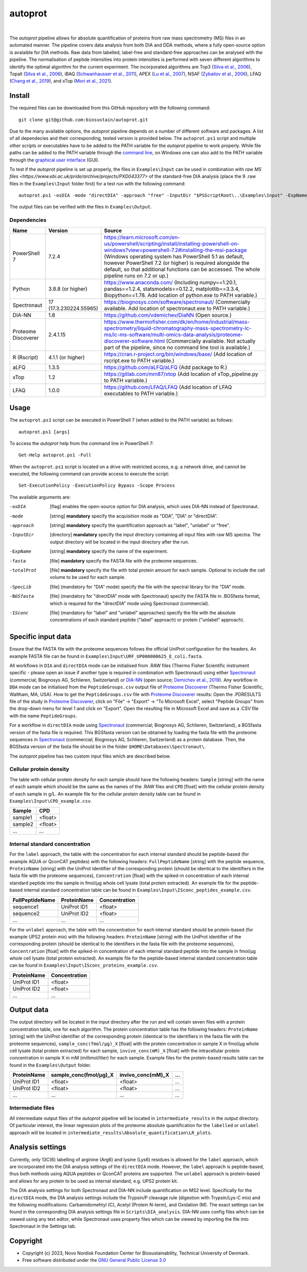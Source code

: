 
========
autoprot
========

.. image:: https://img.shields.io/badge/License-GPLv3-blue.svg
    :target: https://www.gnu.org/licenses/gpl-3.0
    :alt: GNU General Public License 3.0

.. image:: https://img.shields.io/badge/operating%20system-Windows-orange
    :target: https://www.microsoft.com/en-us/windows
    :alt: Windows

.. image:: https://img.shields.io/github/last-commit/biosustain/autoprot
    :target: https://github.com/biosustain/autoprot
    :alt: Last commit

|

The *autoprot* pipeline allows for absolute quantification of proteins from raw mass spectrometry (MS) files in an automated manner.
The pipeline covers data analysis from both DIA and DDA methods, where a fully open-source option is avalaible for DIA methods.
Raw data from labelled, label-free and standard-free approaches can be analysed with the pipeline.
The normalisation of peptide intensities into protein intensities is performed with seven different algorithms to identify the optimal algorithm for the current experiment.
The incorporated algorithms are Top3 (`Silva et al., 2006 <https://www.sciencedirect.com/science/article/pii/S1535947620315127>`_),
Topall (`Silva et al., 2006 <https://www.sciencedirect.com/science/article/pii/S1535947620315127>`_),
iBAQ (`Schwanhausser et al., 2011 <https://www.nature.com/articles/nature10098>`_),
APEX (`Lu et al., 2007 <https://www.nature.com/articles/nbt1270>`_),
NSAF (`Zybailov et al., 2006 <https://pubs.acs.org/doi/full/10.1021/pr060161n>`_),
LFAQ (`Chang et al., 2019 <https://pubs.acs.org/doi/full/10.1021/acs.analchem.8b03267>`_),
and xTop (`Mori et al., 2021 <https://www.embopress.org/doi/full/10.15252/msb.20209536>`_).

Install
=======

The required files can be downloaded from this GitHub repository with the following command:

::

    git clone git@github.com:biosustain/autoprot.git

Due to the many available options, the *autoprot* pipeline depends on a number of different software and packages.
A list of all dependecies and their corresponding, tested version is provided below.
The ``autoprot.ps1`` script and multiple other scripts or executables have to be added to the PATH variable for the *autoprot* pipeline to work properly.
While file paths can be added to the PATH variable through the `command line <https://learn.microsoft.com/en-us/powershell/module/microsoft.powershell.core/about/about_environment_variables?view=powershell-7.2>`_,
on Windows one can also add to the PATH variable through the `graphical user interface <https://docs.oracle.com/en/database/oracle/machine-learning/oml4r/1.5.1/oread/creating-and-modifying-environment-variables-on-windows.html#GUID-DD6F9982-60D5-48F6-8270-A27EC53807D0>`_ (GUI).

To test if the *autoprot* pipeline is set up properly, the files in ``Examples\Input`` can be used in combination with `raw MS files <https://www.ebi.ac.uk/pride/archive/projects/PXD043377>` of the standard-free DIA analysis (place the 9 .raw files in the ``Examples\Input`` folder first) for a test run with the following command:

::
    
    autoprot.ps1 -osDIA -mode "directDIA" -approach "free" -InputDir "$PSScriptRoot\..\Examples\Input" -ExpName "test_run" -fasta "$PSScriptRoot\..\Examples\Input\URF_UP000000625_E_coli.fasta" -totalProt "$PSScriptRoot\..\Examples\Input\CPD_example.csv"

The output files can be verified with the files in ``Examples\Output``.

Dependencies
^^^^^^^^^^^^

=================== ====================== ============
Name                Version                Source
=================== ====================== ============
PowerShell 7        7.2.4                  https://learn.microsoft.com/en-us/powershell/scripting/install/installing-powershell-on-windows?view=powershell-7.2#installing-the-msi-package (Windows operating system has PowerShell 5.1 as default, however PowerShell 7.2 (or higher) is required alongside the default, so that additional functions can be accessed. The whole pipeline runs on 7.2 or up.)
Python              3.8.8 (or higher)      https://www.anaconda.com/ (Including numpy==1.20.1, pandas==1.2.4, statsmodels==0.12.2, matplotlib==3.3.4, Biopython==1.78. Add location of python.exe to PATH variable.)
Spectronaut         17 (17.3.230224.55965) https://biognosys.com/software/spectronaut/ (Commercially available. Add location of spectronaut.exe to PATH variable.)
DIA-NN              1.8                    https://github.com/vdemichev/DiaNN (Open source.)
Proteome Discoverer 2.4.1.15               https://www.thermofisher.com/dk/en/home/industrial/mass-spectrometry/liquid-chromatography-mass-spectrometry-lc-ms/lc-ms-software/multi-omics-data-analysis/proteome-discoverer-software.html (Commercially available. Not actually part of the pipeline, since no command line tool is available.)
R (Rscript)         4.1.1 (or higher)      https://cran.r-project.org/bin/windows/base/ (Add location of rscript.exe to PATH variable.)
aLFQ                1.3.5                  https://github.com/aLFQ/aLFQ (Add package to R.)
xTop                1.2                    https://gitlab.com/mm87/xtop (Add location of xTop_pipeline.py to PATH variable.)
LFAQ                1.0.0                  https://github.com/LFAQ/LFAQ (Add location of LFAQ executables to PATH variable.)
=================== ====================== ============

Usage
=====

The ``autoprot.ps1`` script can be executed in PowerShell 7 (when added to the PATH variable) as follows:

::

    autoprot.ps1 [args]

To access the *autoprot* help from the command line in PowerShell 7:

::

    Get-Help autoprot.ps1 -Full

When the ``autoprot.ps1`` script is located on a drive with restricted access, e.g. a network drive, and cannot be executed, the following command can provide access to execute the script:

::

    Set-ExecutionPolicy -ExecutionPolicy Bypass -Scope Process

The available arguments are:

-osDIA       [flag] enables the open-source option for DIA analysis, which uses DIA-NN instead of Spectronaut.
-mode        [string] **mandatory** specify the acquisition mode as "DDA", "DIA" or "directDIA".
-approach    [string] **mandatory** specify the quantification approach as "label", "unlabel" or "free".
-InputDir    [directory] **mandatory** specify the input directory containing all input files with raw MS spectra. The output directory will be located in the input directory after the run.
-ExpName     [string] **mandatory** specify the name of the experiment.
-fasta       [file] **mandatory** specify the FASTA file with the proteome sequences.
-totalProt   [file] **mandatory** specify the file with total protein amount for each sample. Optional to include the cell volume to be used for each sample.
-SpecLib     [file] (mandatory for "DIA" mode) specify the file with the spectral library for the "DIA" mode.
-BGSfasta    [file] (mandatory for "directDIA" mode with Spectronaut) specify the FASTA file in .BGSfasta format, which is required for the "directDIA" mode using Spectronaut (commercial).
-ISconc      [file] (mandatory for "label" and "unlabel" approaches) specify the file with the absolute concentrations of each standard peptide ("label" approach) or protein ("unlabel" approach).

Specific input data
===================

Ensure that the FASTA file with the proteome sequences follows the official UniProt configuration for the headers. An example FASTA file can be found in ``Examples\Input\URF_UP000000625_E_coli.fasta``.

All workflows in ``DIA`` and ``directDIA`` mode can be initialised from .RAW files (Thermo Fisher Scientific instrument specific - please open an issue if another type is required in combination with Spectronaut)
using either `Spectronaut <https://biognosys.com/software/spectronaut/>`_ (commercial; Biognosys AG, Schlieren, Switzerland)
or `DIA-NN <https://github.com/vdemichev/DiaNN>`_ (open source; `Demichev et al., 2019 <https://www.nature.com/articles/s41592-019-0638-x>`_).
Any workflow in ``DDA`` mode can be initialised from the ``PeptideGroups.csv`` output file of `Proteome Discoverer <https://www.thermofisher.com/dk/en/home/industrial/mass-spectrometry/liquid-chromatography-mass-spectrometry-lc-ms/lc-ms-software/multi-omics-data-analysis/proteome-discoverer-software.html>`_ (Thermo Fisher Scientific, Waltham, MA, USA).
How to get the ``PeptideGroups.csv`` file with `Proteome Discoverer <https://www.thermofisher.com/dk/en/home/industrial/mass-spectrometry/liquid-chromatography-mass-spectrometry-lc-ms/lc-ms-software/multi-omics-data-analysis/proteome-discoverer-software.html>`_ results:
Open the .PDRESULTS file of the study in `Proteome Discoverer <https://www.thermofisher.com/dk/en/home/industrial/mass-spectrometry/liquid-chromatography-mass-spectrometry-lc-ms/lc-ms-software/multi-omics-data-analysis/proteome-discoverer-software.html>`_,
click on "File" -> "Export" -> "To Microsoft Excel", select "Peptide Groups" from the drop-down menu for level 1 and click on "Export".
Open the resulting file in Microsoft Excel and save as a .CSV file with the name ``PeptideGroups``.

For a workflow in ``directDIA`` mode using `Spectronaut <https://biognosys.com/software/spectronaut/>`_ (commercial; Biognosys AG, Schlieren, Switzerland),
a BGSfasta version of the fasta file is required. This BGSfasta version can be obtained by loading the fasta file with the proteome sequences in `Spectronaut <https://biognosys.com/software/spectronaut/>`_ (commercial; Biognosys AG, Schlieren, Switzerland)
as a protein database. Then, the BGSfasta version of the fasta file should be in the folder ``$HOME\Databases\Spectronaut\``.

The *autoprot* pipeline has two custom input files which are described below.

Cellular protein density
^^^^^^^^^^^^^^^^^^^^^^^^^^^^^

The table with cellular protein density for each sample should have the following headers: ``Sample`` [string] with the name of each sample which should be the same as the names of the .RAW files and
``CPD`` [float] with the cellular protein density of each sample in g/L. An example file for the cellular protein density table can be found in ``Examples\Input\CPD_example.csv``.

======= =======
Sample  CPD    
======= =======
sample1 <float>
sample2 <float>
...     ...    
======= =======

Internal standard concentration
^^^^^^^^^^^^^^^^^^^^^^^^^^^^^^^

For the ``label`` approach, the table with the concentration for each internal standard should be peptide-based (for example AQUA or QconCAT peptides) with the following headers:
``FullPeptideName`` [string] with the peptide sequence, ``ProteinName`` [string] with the UniProt identifier of the corresponding protein (should be identical to the identifiers in the fasta file with the proteome sequences),
``Concentration`` [float] with the spiked-in concentration of each internal standard peptide into the sample in fmol/µg whole cell lysate (total protein extracted).
An example file for the peptide-based internal standard concentration table can be found in ``Examples\Input\ISconc_peptides_example.csv``.

=============== =========== =============
FullPeptideName ProteinName Concentration
=============== =========== =============
sequence1       UniProt ID1 <float>
sequence2       UniProt ID2 <float>
...             ...         ...
=============== =========== =============

For the ``unlabel`` approach, the table with the concentration for each internal standard should be protein-based (for example UPS2 protein mix) with the following headers:
``ProteinName`` [string] with the UniProt identifier of the corresponding protein (should be identical to the identifiers in the fasta file with the proteome sequences),
``Concentration`` [float] with the spiked-in concentration of each internal standard peptide into the sample in fmol/µg whole cell lysate (total protein extracted).
An example file for the peptide-based internal standard concentration table can be found in ``Examples\Input\ISconc_proteins_example.csv``.

=========== =============
ProteinName Concentration
=========== =============
UniProt ID1 <float>
UniProt ID2 <float>
...         ...
=========== =============

Output data
===========

The output directory will be located in the input directory after the run and will contain seven files with a protein concentration table, one for each algorithm.
The protein concentration table has the following headers: ``ProteinName`` [string] with the UniProt identifier of the corresponding protein (identical to the identifiers in the fasta file with the proteome sequences),
``sample_conc(fmol/µg)_X`` [float] with the protein concentration in sample X in fmol/µg whole cell lysate (total protein extracted) for each sample,
``invivo_conc(mM)_X`` [float] with the intracellular protein concentration in sample X in mM (millimol/liter) for each sample.
Example files for the protein-based results table can be found in the ``Examples\Output`` folder.

=========== ====================== ================= ===
ProteinName sample_conc(fmol/µg)_X invivo_conc(mM)_X ...
=========== ====================== ================= ===
UniProt ID1 <float>                <float>           ...
UniProt ID2 <float>                <float>           ...
...         ...                    ...               ...
=========== ====================== ================= ===

Intermediate files
^^^^^^^^^^^^^^^^^^

All intermediate output files of the *autoprot* pipeline will be located in ``intermediate_results`` in the output directory.
Of particular interest, the linear regression plots of the proteome absolute quantification for the ``labelled`` or ``unlabel`` approach will be located in ``intermediate_results\Absolute_quantification\LR_plots``.

Analysis settings
=================

Currently, only 13C(6) labelling of arginine (Arg6) and lysine (Lys6) residues is allowed for the ``label`` approach, which are incorporated into the DIA analysis settings of the ``directDIA`` mode.
However, the ``label`` approach is peptide-based, thus both methods using AQUA peptides or QconCAT proteins are supported.
The ``unlabel`` approach is protein-based and allows for any protein to be used as internal standard, e.g. UPS2 protein kit. 

The DIA analysis settings for both Spectronaut and DIA-NN include quantification on MS2 level.
Specifically for the ``directDIA`` mode, the DIA analysis settings include the Trypsin/P cleavage rule (digestion with Trypsin/Lys-C mix) and the following modifications: Carbamidomehtyl (C), Acetyl (Protein N-term), and Oxidation (M).
The exact settings can be found in the corresponding DIA analysis settings file in ``Scripts\DIA_analysis``.
DIA-NN uses config files which can be viewed using any text editor, while Spectronaut uses property files which can be viewed by importing the file into Spectronaut in the Settings tab.

Copyright
=========

* Copyright (c) 2023, Novo Nordisk Foundation Center for Biosustainability, Technical University of Denmark.
* Free software distributed under the `GNU General Public License 3.0 <https://www.gnu.org/licenses/>`_
